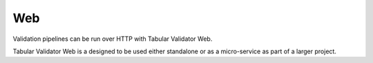 Web
===

Validation pipelines can be run over HTTP with Tabular Validator Web.

Tabular Validator Web is a designed to be used either standalone or as a micro-service as part of a larger project.

